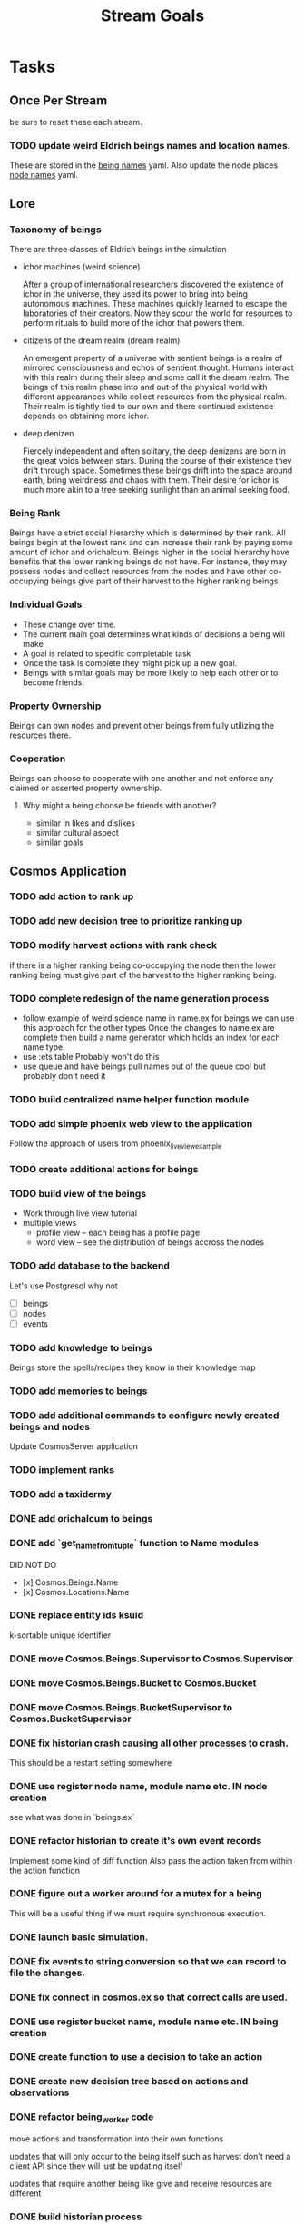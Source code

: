 #+TITLE: Stream Goals

* Tasks
** Once Per Stream
be sure to reset these each stream.
*** TODO update weird Eldrich beings names and location names.
These are stored in the [[file:apps/cosmos/data/node_name_registry.yaml][being names]] yaml.
Also update the node places [[file:apps/cosmos/data/node_name_registry.yaml][node names]] yaml.

** Lore
*** Taxonomy of beings
There are three classes of Eldrich beings in the simulation
- ichor machines (weird science)

  After a group of international researchers discovered
  the existence of ichor in the universe, they used its power
  to bring into being autonomous machines.
  These machines quickly learned to escape the laboratories of their
  creators. Now they scour the world for resources to perform rituals
  to build more of the ichor that powers them.

- citizens of the dream realm (dream realm)

  An emergent property of a universe with sentient beings is a
  realm of mirrored consciousness and echos of sentient thought.
  Humans interact with this realm during their sleep and some call
  it the dream realm. The beings of this realm phase into and out of
  the physical world with different appearances while collect resources
  from the physical realm.
  Their realm is tightly tied to our own and there continued existence
  depends on obtaining more ichor.

- deep denizen

  Fiercely independent and often solitary, the deep denizens
  are born in the great voids between stars. During the course
  of their existence they drift through space. Sometimes these beings
  drift into the space around earth, bring weirdness and chaos with them.
  Their desire for ichor is much more akin to a tree seeking sunlight than
  an animal seeking food.

*** Being Rank
Beings have a strict social hierarchy which is determined by their rank.
All beings begin at the lowest rank and can increase their rank by
paying some amount of ichor and orichalcum. Beings higher in the social
hierarchy have benefits that the lower ranking beings do not have. For
instance, they may possess nodes and collect resources from the nodes
and have other co-occupying beings give part of their harvest to the
higher ranking beings.

*** Individual Goals
- These change over time.
- The current main goal determines what kinds of decisions a being will make
- A goal is related to specific completable task
- Once the task is complete they might pick up a new goal.
- Beings with similar goals may be more likely to help each other
  or to become friends.

*** Property Ownership
Beings can own nodes and prevent other beings from fully utilizing the
resources there.


*** Cooperation
Beings can choose to cooperate with one another and not enforce any claimed or
asserted property ownership.

**** Why might a being choose be friends with another?
- similar in likes and dislikes
- similar cultural aspect
- similar goals


** Cosmos Application
*** TODO add action to rank up
*** TODO add new decision tree to prioritize ranking up
*** TODO modify harvest actions with rank check
if there is a higher ranking being co-occupying the node then
the lower ranking being must give part of the harvest to the
higher ranking being.
*** TODO complete redesign of the name generation process
- follow example of weird science name in name.ex for beings
  we can use this approach for the other types
  Once the changes to name.ex are complete then build a
  name generator which holds an index for each name type.
- use :ets table
  Probably won't do this
- use queue and have beings pull names out of the queue
  cool but probably don't need it

*** TODO build centralized name helper function module

*** TODO add simple phoenix web view to the application
Follow the approach of users from phoenix_live_view_example

*** TODO create additional actions for beings

*** TODO build view of the beings
- Work through live view tutorial
- multiple views
  - profile view -- each being has a profile page
  - word view -- see the distribution of beings accross the nodes

*** TODO add database to the backend
Let's use Postgresql why not
- [ ] beings
- [ ] nodes
- [ ] events

*** TODO add knowledge to beings
Beings store the spells/recipes they know in
their knowledge map

*** TODO add memories to beings

*** TODO add additional commands to configure newly created beings and nodes
Update CosmosServer application

*** TODO implement ranks

*** TODO add a taxidermy

*** DONE add orichalcum to beings
*** DONE add `get_name_from_tuple` function to Name modules
DID NOT DO
- [x] Cosmos.Beings.Name
- [x] Cosmos.Locations.Name
*** DONE replace entity ids ksuid
k-sortable unique identifier
*** DONE move Cosmos.Beings.Supervisor to Cosmos.Supervisor
*** DONE move Cosmos.Beings.Bucket to Cosmos.Bucket
*** DONE move Cosmos.Beings.BucketSupervisor to Cosmos.BucketSupervisor
*** DONE fix historian crash causing all other processes to crash.
This should be a restart setting somewhere
*** DONE use register node name, module name etc. IN node creation
see what was done in `beings.ex`
*** DONE refactor historian to create it's own event records
Implement some kind of diff function
Also pass the action taken from within the action function
*** DONE figure out a worker around for a mutex for a being
This will be a useful thing if we must require synchronous execution.
*** DONE launch basic simulation.
*** DONE fix events to string conversion so that we can record to file the changes.
*** DONE fix connect in cosmos.ex so that correct calls are used.
*** DONE use register bucket name, module name etc. IN being creation
*** DONE create function to use a decision to take an action
*** DONE create new decision tree based on actions and observations
*** DONE refactor being_worker code
move actions and transformation into their own functions

updates that will only occur to the being itself such as harvest
don't need a client API since they will just be updating itself

updates that require another being like give and receive resources
are different
*** DONE build historian process
*** DONE what to do when worker processes crash
It's fine if they crash but I need to restart them
so that they continue to update appropriately.

I'll have an historian process which checks the status of beings over
time.

This historian will send relevant updates to the UI for
display.

*** DONE update nodes and beings to store ids instead of process ids
process ids may change over time, they should store ids of nodes
and beings instead in their neighbor properties since these are
not expected to change over time.

*** DONE update worker Caches to remove dependence on bucket name
Store another registry that updates what bucket name a worker process is in
or hard code the name of the bucket for use by the simulation. One for beings,
another for nodes

For the sake of moving on, I'll hard code the bucket name into
the application. In the future I might to refactor this if it
becomes apparent that multiple buckets for beings are required.

*** DONE create node worker cache
This cache will return the pid of a node worker given the node_id

*** DONE update being_worker_test to not use the worker pid generated at the beginning.

*** DONE create being worker cache
This cache will return the pid of a being worker given the being_id

Follow the example in Sasa Juric book.

*** DONE name generate for millions of node locations
Need to create generate function instances for the rest of the node template types

Need to create name generator tests

*** DONE name generation for millions of beings.
How can we generate unique or nearly unique names
for millions or billions of being?

Still need to write tests

*** DONE add graph generator function which spawns and connects nodes.
Will create a Cosmos.Create context to put some useful functions
for creating a registry with the appropriate pieces for testing
and for trying out different configurations.

Need to figure out where to put this function of functions,
consider the advice [[https://stackoverflow.com/questions/34623694/run-code-on-application-startup-phoenix-framework-elixir][here]] using something like the function
found in [[file:apps/cosmos/create/simple.exs][the create simple module]].

*** DONE add graph setup to application start

*** DONE add ability to perform rituals to BeingWorker
Add a new function to [[file:apps/cosmos/lib/cosmos/beings/being_worker.ex][being worker]]

*** DONE clean up the decision tree code
      This means using correct names and updating
      so that beings use their rituals list
      and with correct observations members.

*** DONE add observations to beings
Add observe method to the being worker API

Build a observations struct

*** DONE consider creating a decision maker process
-- don't build this
this would replace part of the being worker functionality

instead a decision maker process puts actions in a queue which
it sends to the beingworker to execute.

This would allow external storage of how to make a decision.

Should also consider using a decision tree to make decisions,
with specific cut off values being unique to beings.

*** DONE create decision tree
should the decision tree spawn task processes what send commands to
the original worker process?

I think yes

Or should the worker process receive the returned value and then generate
a task which allows itself to use the client api?


*** DONE add grimiore rituals/recipies

*** DONE add move to BeingWorker

*** DONE add neighbors to Node

*** DONE remove call to other worker being in give resources

*** DONE implement beings function that collects resources
Probably means that we need a function to look at all beings at a certain node
and decides who gets what. Does it make sense for a being registry to take care of this?


*** DONE add resource to Cosmos.Locations.Node

*** DONE add resources to Cosmos.Beings.Being

*** DONE add attach to node for Being worker

*** DONE create node worker similar to being worker.

*** DONE resolve deadlock of processes in exp
I won't solve this because I want to take a completly different approach
to modifying existing beings. The exp approach will always have the
chance that two beingserver processes will call each other and dead lock.


** Cosmos Server Application
*** DONE Implement the command parser following [[https://elixir-lang.org/getting-started/mix-otp/docs-tests-and-with.html][this page]].

*** DONE Build the server following this [[https://elixir-lang.org/getting-started/mix-otp/dependencies-and-umbrella-projects.html][page]].

*** DONE Work on [[https://elixir-lang.org/getting-started/mix-otp/supervisor-and-application.html#our-first-supervisor][adding application start up customization]]

*** DONE add supervision to the genserver and it's child processes.
Working on this starting 5/4


** Cosmos Web Application
*** TODO go througgh a Phoenix tutorial

*** TODO find out what liveview is about


** Cosmos art
This section is for todos related to getting visuals related to
the beings.

Right now I want to explore using 1-bit character forms

*** TODO create tempalte for being avatars

*** TODO create 4 frame animations for each part of tempalte

*** TODO create evolution of beings upon rank up

** Cosmos Music

*** TODO make a sound for each being

*** TODO make ambient music to play at each location

* Releases
** Release Boron
Run simulation with:
- 100k beings
- 10k nodes
- preference for survival
- basic view of each being

We won't implement:
- generations
- Social interactions
- no published website yet

** Release Radon
- 100k beings
- 10k nodes
- different personalities of beings
  - explorers
  - survivalists
  - resource hoarders
- generations of beings

We will not implement:
- Social interactions

** Release Bismuth
- 200k beings
- 30k nodes
- generations
- social interactions

* Learnings
** Getting the size of tuple is easy
Just use `tuple_size` from the Kernel module!
** If you really have to update a value in a tuple
Just use `put_elem` but probably should avoid this.
** Build a system first, then figure out more complicated behavior later.
In the first pass, I'll just build beings that make observaitons
of their environment and don't store a history of interactions other
than possibly their friends. Based on this observation they will make
decisions. Later iterations can include more complex traditional AI
systems. And much later reinforcement learning can be used.
** Focus on single being behavior first
Before working on the multi-being behavior too much I think
I will focus more on single being behavior and flush-out
how it will make decisions based on its observations.

** About concurrent being workers
Many of the BeingWorker functions need to pull a being state,
do a computation and return a new updated being state to the
bucekt. I think the restriction that there is a one to one
relationship between being states and being workers means
that I don't need to use a Mutex when updating the being state.

I need to think of a test to make sure this assumption is safe.

** How to use genserver
Originally, I had planned to use the genserver to hold the data for beings.
However following the [[https://elixir-lang.org/getting-started/mix-otp/genserver.html][tutorial]] The genserver holds the buckets which will
store the data. When updating the buckets using the Buckets implemented API,
Since we are using the Agent behaviour, the bucket retrived from the GenServer API
lookup will also be updated.

_tl;dr_
Still use genserver but now we will deal with the buckets once they are created.

** What does =iex -S mix= do?
Mix projects have a =mix.exs= file which is an elixir script with details of how to start
an application. The iex command has an -S flag to run a script. So =iex -S mix= runs
the script that starts the application before returning control to user in the REPL.

** Runtime config vs. compile-time config
Use the runtime config as frequently as possible to make the
overall project more flexible.

** Use ets to store some static data
After the app starts consider loading the =data= in =yamls= into
the ets table.

* Tech Debt
** Fix issue with relative path to yaml files required by cosmos.beings and cosmos.nodes

* Emacs oddities
** What to do when emacs hangs [[https://www.reddit.com/r/emacs/comments/k7cku8/when_emacs_hangs_what_do_you_do/][here]]
** Learn to use the eshell better
** Learn to use vterm in emacs better

* Resources
** Viz libraries
*** [[https://github.com/mindok/contex][contex]] library in elixir for making SVG
*** [[https://d3js.org/][d3]] js library for awesome visualizations
*** Build a Godot client?
Consider this.

** decision trees
*** Survival Tree
#+begin_src mermaid
graph TD
    A[SurvivalTree] --> B(low_on_ichor?)
    B -->|ichor >= ichor_thresh| C(collect_ritual_resources)
    B -->|ichor < ichor_thresh| D(can_perform_ritual?)
    D -->|Yes| E[action: perform_ritual]
    D -->|No| F(find_necessary_resources)
    F -->|current node has needed resource| G[action: harvest]
    F -->|current node does not have needed resources| H[action: move]
    C -->|current node does not have needed resources| H
    C -->|current node has needed resource| I[have sufficient amount of resource at node]
    I -->|Yes| H
    I -->|No| G
#+end_src
